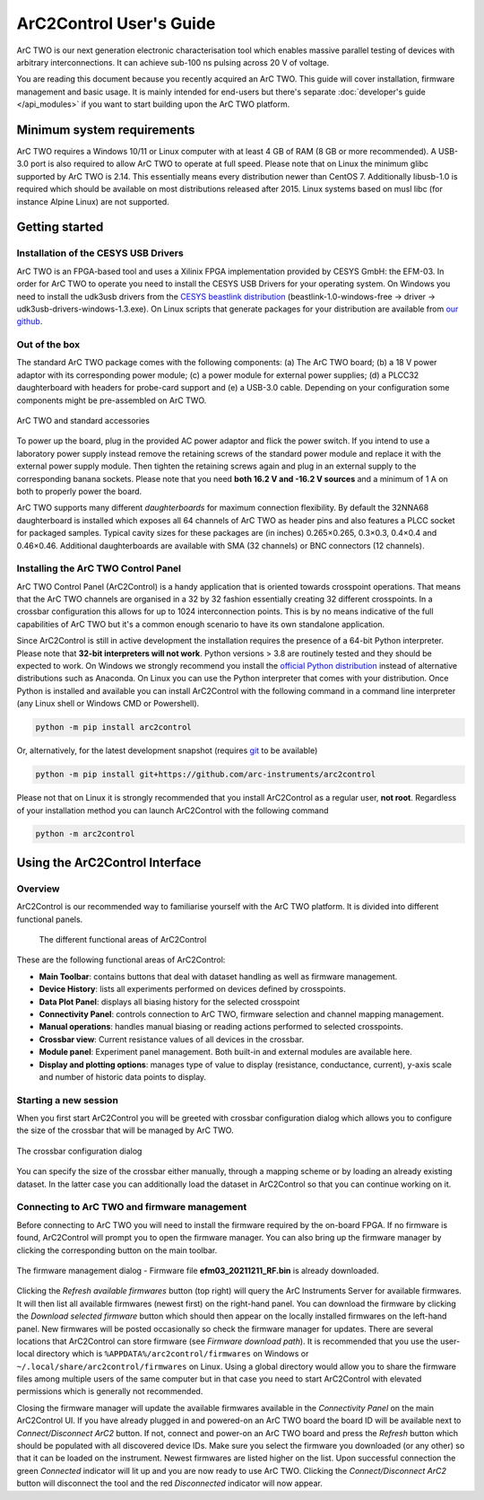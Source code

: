 ArC2Control User's Guide
========================

ArC TWO is our next generation electronic characterisation tool which enables
massive parallel testing of devices with arbitrary interconnections. It can
achieve sub-100 ns pulsing across 20 V of voltage.

You are reading this document because you recently acquired an ArC TWO. This
guide will cover installation, firmware management and basic usage. It is
mainly intended for end-users but there's separate :doc:`developer's guide
</api_modules>` if you want to start building upon the ArC TWO platform.


Minimum system requirements
---------------------------

ArC TWO requires a Windows 10/11 or Linux computer with at least 4 GB of RAM
(8 GB or more recommended). A USB-3.0 port is also required to allow ArC TWO to
operate at full speed. Please note that on Linux the minimum glibc supported by
ArC TWO is 2.14. This essentially means every distribution newer than CentOS 7.
Additionally libusb-1.0 is required which should be available on most
distributions released after 2015.  Linux systems based on musl libc (for
instance Alpine Linux) are not supported.


Getting started
---------------

Installation of the CESYS USB Drivers
^^^^^^^^^^^^^^^^^^^^^^^^^^^^^^^^^^^^^

ArC TWO is an FPGA-based tool and uses a Xilinix FPGA implementation provided
by CESYS GmbH: the EFM-03. In order for ArC TWO to operate you need to install
the CESYS USB Drivers for your operating system. On Windows you need to install
the udk3usb drivers from the `CESYS beastlink distribution`_
(beastlink-1.0-windows-free → driver → udk3usb-drivers-windows-1.3.exe). On Linux
scripts that generate packages for your distribution are available from `our
github <https://github.com/arc-instruments/beastlink-rs/tree/master/contrib>`_.

Out of the box
^^^^^^^^^^^^^^

The standard ArC TWO package comes with the following components: (a) The ArC
TWO board; (b) a 18 V power adaptor with its corresponding power module; (c) a
power module for external power supplies; (d) a PLCC32 daughterboard with
headers for probe-card support and (e) a USB-3.0 cable. Depending on your
configuration some components might be pre-assembled on ArC TWO.

.. figure:: images/out-of-the-box.jpg
   :alt: ArC TWO and standard accessories
   :align: center

   ArC TWO and standard accessories

To power up the board, plug in the provided AC power adaptor and flick the
power switch. If you intend to use a laboratory power supply instead remove the
retaining screws of the standard power module and replace it with the external
power supply module. Then tighten the retaining screws again and plug in an
external supply to the corresponding banana sockets. Please note that you need
**both 16.2 V and -16.2 V sources** and a minimum of 1 A on both to properly
power the board.

ArC TWO supports many different *daughterboards* for maximum connection
flexibility.  By default the 32NNA68 daughterboard is installed which exposes
all 64 channels of ArC TWO as header pins and also features a PLCC socket for
packaged samples.  Typical cavity sizes for these packages are (in inches)
0.265×0.265, 0.3×0.3, 0.4×0.4 and 0.46×0.46. Additional daughterboards are
available with SMA (32 channels) or BNC connectors (12 channels).

Installing the ArC TWO Control Panel
^^^^^^^^^^^^^^^^^^^^^^^^^^^^^^^^^^^^

ArC TWO Control Panel (ArC2Control) is a handy application that is oriented
towards crosspoint operations. That means that the ArC TWO channels are
organised in a 32 by 32 fashion essentially creating 32 different crosspoints.
In a crossbar configuration this allows for up to 1024 interconnection points.
This is by no means indicative of the full capabilities of ArC TWO but it's
a common enough scenario to have its own standalone application.

Since ArC2Control is still in active development the installation requires the
presence of a 64-bit Python interpreter. Please note that **32-bit interpreters
will not work**. Python versions > 3.8 are routinely tested and they should be
expected to work. On Windows we strongly recommend you install the `official
Python distribution <https://python.org>`_ instead of alternative distributions
such as Anaconda. On Linux you can use the Python interpreter that comes with
your distribution. Once Python is installed and available you can install
ArC2Control with the following command in a command line interpreter (any Linux
shell or Windows CMD or Powershell).

.. code-block:: console

   python -m pip install arc2control

Or, alternatively, for the latest development snapshot (requires `git
<https://git-scm.org>`_ to be available)

.. code-block:: console

   python -m pip install git+https://github.com/arc-instruments/arc2control

Please not that on Linux it is strongly recommended that you install
ArC2Control as a regular user, **not root**. Regardless of your installation
method you can launch ArC2Control with the following command

.. code-block:: console

   python -m arc2control

Using the ArC2Control Interface
-------------------------------

Overview
^^^^^^^^

ArC2Control is our recommended way to familiarise yourself with the ArC TWO
platform. It is divided into different functional panels.


.. figure:: images/gui-at-a-glance.svg
   :alt: Different panels of ArC2Control

   The different functional areas of ArC2Control

These are the following functional areas of ArC2Control:

* **Main Toolbar**: contains buttons that deal with dataset handling as well as
  firmware management.
* **Device History**: lists all experiments performed on devices defined by
  crosspoints.
* **Data Plot Panel**: displays all biasing history for the selected crosspoint
* **Connectivity Panel**: controls connection to ArC TWO, firmware selection and
  channel mapping management.
* **Manual operations**: handles manual biasing or reading actions performed to
  selected crosspoints.
* **Crossbar view**: Current resistance values of all devices in the crossbar.
* **Module panel**: Experiment panel management. Both built-in and external modules
  are available here.
* **Display and plotting options**: manages type of value to display (resistance,
  conductance, current), y-axis scale and number of historic data points to
  display.

Starting a new session
^^^^^^^^^^^^^^^^^^^^^^

When you first start ArC2Control you will be greeted with crossbar
configuration dialog which allows you to configure the size of the crossbar
that will be managed by ArC TWO.

.. figure:: images/crossbar-config.png
   :alt: Crossbar configuration dialog
   :align: center

   The crossbar configuration dialog

You can specify the size of the crossbar either manually, through a mapping
scheme or by loading an already existing dataset. In the latter case you can
additionally load the dataset in ArC2Control so that you can continue working
on it.

Connecting to ArC TWO and firmware management
^^^^^^^^^^^^^^^^^^^^^^^^^^^^^^^^^^^^^^^^^^^^^

Before connecting to ArC TWO you will need to install the firmware required by
the on-board FPGA. If no firmware is found, ArC2Control will prompt you to open
the firmware manager. You can also bring up the firmware manager by clicking
the corresponding button on the main toolbar.

.. figure:: images/firmware-manager.png
   :alt: The firmware management dialog
   :align: center

   The firmware management dialog - Firmware file **efm03_20211211_RF.bin** is
   already downloaded.

Clicking the *Refresh available firmwares* button (top right) will query the
ArC Instruments Server for available firmwares. It will then list all available
firmwares (newest first) on the right-hand panel. You can download the firmware
by clicking the *Download selected firmware* button which should then appear on
the locally installed firmwares on the left-hand panel. New firmwares will be
posted occasionally so check the firmware manager for updates. There are
several locations that ArC2Control can store firmware (see *Firmware download
path*). It is recommended that you use the user-local directory which is
``%APPDATA%/arc2control/firmwares`` on Windows or
``~/.local/share/arc2control/firmwares`` on Linux. Using a global directory
would allow you to share the firmware files among multiple users of the same
computer but in that case you need to start ArC2Control with elevated
permissions which is generally not recommended.

Closing the firmware manager will update the available firmwares available in
the *Connectivity Panel* on the main ArC2Control UI. If you have already
plugged in and powered-on an ArC TWO board the board ID will be available next
to *Connect/Disconnect ArC2* button. If not, connect and power-on an ArC TWO
board and press the *Refresh* button which should be populated with all
discovered device IDs. Make sure you select the firmware you downloaded (or any
other) so that it can be loaded on the instrument. Newest firmwares are listed
higher on the list. Upon successful connection the green *Connected* indicator
will lit up and you are now ready to use ArC TWO. Clicking the
*Connect/Disconnect ArC2* button will disconnect the tool and the red
*Disconnected* indicator will now appear.

.. _`CESYS beastlink distribution`: https://www.cesys.com/fileadmin/user_upload/service/FPGA/fpga%20boards%20%26%20modules/BeastLink/beastlink-1.0-windows-free.zip
